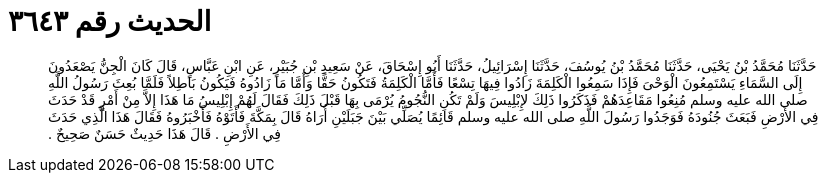 
= الحديث رقم ٣٦٤٣

[quote.hadith]
حَدَّثَنَا مُحَمَّدُ بْنُ يَحْيَى، حَدَّثَنَا مُحَمَّدُ بْنُ يُوسُفَ، حَدَّثَنَا إِسْرَائِيلُ، حَدَّثَنَا أَبُو إِسْحَاقَ، عَنْ سَعِيدِ بْنِ جُبَيْرٍ، عَنِ ابْنِ عَبَّاسٍ، قَالَ كَانَ الْجِنُّ يَصْعَدُونَ إِلَى السَّمَاءِ يَسْتَمِعُونَ الْوَحْىَ فَإِذَا سَمِعُوا الْكَلِمَةَ زَادُوا فِيهَا تِسْعًا فَأَمَّا الْكَلِمَةُ فَتَكُونُ حَقًّا وَأَمَّا مَا زَادُوهُ فَيَكُونُ بَاطِلاً فَلَمَّا بُعِثَ رَسُولُ اللَّهِ صلى الله عليه وسلم مُنِعُوا مَقَاعِدَهُمْ فَذَكَرُوا ذَلِكَ لإِبْلِيسَ وَلَمْ تَكُنِ النُّجُومُ يُرْمَى بِهَا قَبْلَ ذَلِكَ فَقَالَ لَهُمْ إِبْلِيسُ مَا هَذَا إِلاَّ مِنْ أَمْرٍ قَدْ حَدَثَ فِي الأَرْضِ فَبَعَثَ جُنُودَهُ فَوَجَدُوا رَسُولَ اللَّهِ صلى الله عليه وسلم قَائِمًا يُصَلِّي بَيْنَ جَبَلَيْنِ أُرَاهُ قَالَ بِمَكَّةَ فَأَتَوْهُ فَأَخْبَرُوهُ فَقَالَ هَذَا الَّذِي حَدَثَ فِي الأَرْضِ ‏.‏ قَالَ هَذَا حَدِيثٌ حَسَنٌ صَحِيحٌ ‏.‏